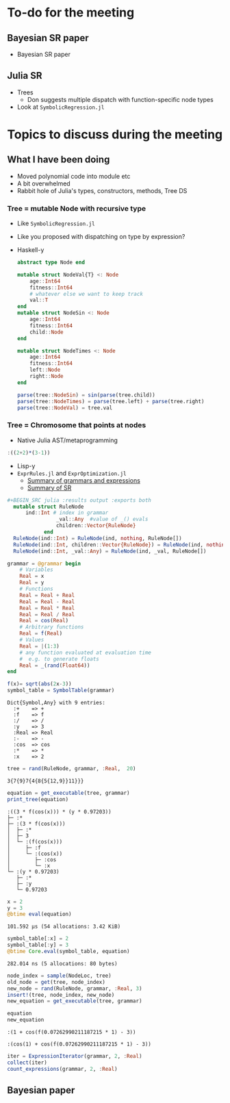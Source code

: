 * To-do for the meeting
** Bayesian SR paper
- Bayesian SR paper
** Julia SR
- Trees
  - Don suggests multiple dispatch with function-specific node types
- Look at =SymbolicRegression.jl=
* Topics to discuss during the meeting
** What I have been doing
- Moved polynomial code into module etc
- A bit overwhelmed
- Rabbit hole of Julia's types, constructors, methods, Tree DS
*** Tree = mutable Node with recursive type
- Like =SymbolicRegression.jl=
- Like you proposed with dispatching on type by expression?
- Haskell-y
        
    #+BEGIN_SRC julia :results output :exports both
      abstract type Node end

      mutable struct NodeVal{T} <: Node
          age::Int64
          fitness::Int64
          # whatever else we want to keep track
          val::T
      end 
      mutable struct NodeSin <: Node
          age::Int64
          fitness::Int64
          child::Node
      end 

      mutable struct NodeTimes <: Node
          age::Int64
          fitness::Int64
          left::Node
          right::Node
      end 

      parse(tree::NodeSin) = sin(parse(tree.child))
      parse(tree::NodeTimes) = parse(tree.left) + parse(tree.right)
      parse(tree::NodeVal) = tree.val
    #+END_SRC
        
*** Tree = Chromosome that points at nodes
- Native Julia AST/metaprogramming

#+BEGIN_SRC julia :eval :session :results silent :exports code
  :((2+2)*(3-1))
#+END_SRC
      
- Lisp-y
- =ExprRules.jl= and =ExprOptimization.jl=
  - [[https://nbviewer.jupyter.org/github/sisl/ExprRules.jl/blob/master/examples/grammar.ipynb][Summary of grammars and expressions]]
  - [[https://nbviewer.jupyter.org/github/sisl/ExprOptimization.jl/blob/master/examples/symbolic_regression.ipynb][Summary of SR]]

#+BEGIN_SRC julia :eval :session :results silent :exports code
#+BEGIN_SRC julia :results output :exports both
  mutable struct RuleNode
      ind::Int # index in grammar
                _val::Any  #value of _() evals
                children::Vector{RuleNode}
            end
  RuleNode(ind::Int) = RuleNode(ind, nothing, RuleNode[])
  RuleNode(ind::Int, children::Vector{RuleNode}) = RuleNode(ind, nothing, children)
  RuleNode(ind::Int, _val::Any) = RuleNode(ind, _val, RuleNode[])
  #+END_SRC
  
#+BEGIN_SRC julia :eval :session :results output :exports both
  grammar = @grammar begin
      # Variables
      Real = x
      Real = y
      # Functions
      Real = Real + Real
      Real = Real - Real
      Real = Real * Real 
      Real = Real / Real
      Real = cos(Real) 
      # Arbitrary functions
      Real = f(Real)
      # Values
      Real = |(1:3)
      # any function evaluated at evaluation time
      #  e.g. to generate floats
      Real = _(rand(Float64))
  end

  f(x)= sqrt(abs(2x-3))
  symbol_table = SymbolTable(grammar)

#+END_SRC
        
#+RESULTS:
: Dict{Symbol,Any} with 9 entries:
:   :+    => +
:   :f    => f
:   :/    => /
:   :y    => 3
:   :Real => Real
:   :-    => -
:   :cos  => cos
:   :*    => *
:   :x    => 2

#+BEGIN_SRC julia :eval :session :results output :exports both
  tree = rand(RuleNode, grammar, :Real,  20)
#+END_SRC

#+RESULTS:
: 3{7{9}7{4{8{5{12,9}}11}}}

#+BEGIN_SRC julia :eval :session :results output :exports both
  equation = get_executable(tree, grammar)
  print_tree(equation)
#+END_SRC

#+RESULTS:
: :((3 * f(cos(x))) * (y * 0.97203))
: ├─ :*
: ├─ :(3 * f(cos(x)))
: │  ├─ :*
: │  ├─ 3
: │  └─ :(f(cos(x)))
: │     ├─ :f
: │     └─ :(cos(x))
: │        ├─ :cos
: │        └─ :x
: └─ :(y * 0.97203)
:    ├─ :*
:    ├─ :y
:    └─ 0.97203

#+BEGIN_SRC julia :eval :session :results output :exports both
  x = 2
  y = 3
  @btime eval(equation)
#+END_SRC

#+RESULTS:
: 101.592 μs (54 allocations: 3.42 KiB)

#+BEGIN_SRC julia :eval :session :results output :exports both
  symbol_table[:x] = 2
  symbol_table[:y] = 3
  @btime Core.eval(symbol_table, equation)
#+END_SRC

#+RESULTS:
: 282.014 ns (5 allocations: 80 bytes)

#+BEGIN_SRC julia :eval :session :results output :exports both
  node_index = sample(NodeLoc, tree)
  old_node = get(tree, node_index)
  new_node = rand(RuleNode, grammar, :Real, 3)
  insert!(tree, node_index, new_node)
  new_equation = get_executable(tree, grammar)

  equation
  new_equation
#+END_SRC

#+RESULTS:
: :(1 + cos(f(0.07262990211187215 * 1) - 3))
: 
: :(cos(1) + cos(f(0.07262990211187215 * 1) - 3))

#+BEGIN_SRC julia :eval :session :results silent :exports code
  iter = ExpressionIterator(grammar, 2, :Real)
  collect(iter)
  count_expressions(grammar, 2, :Real)
#+END_SRC

** Bayesian paper
